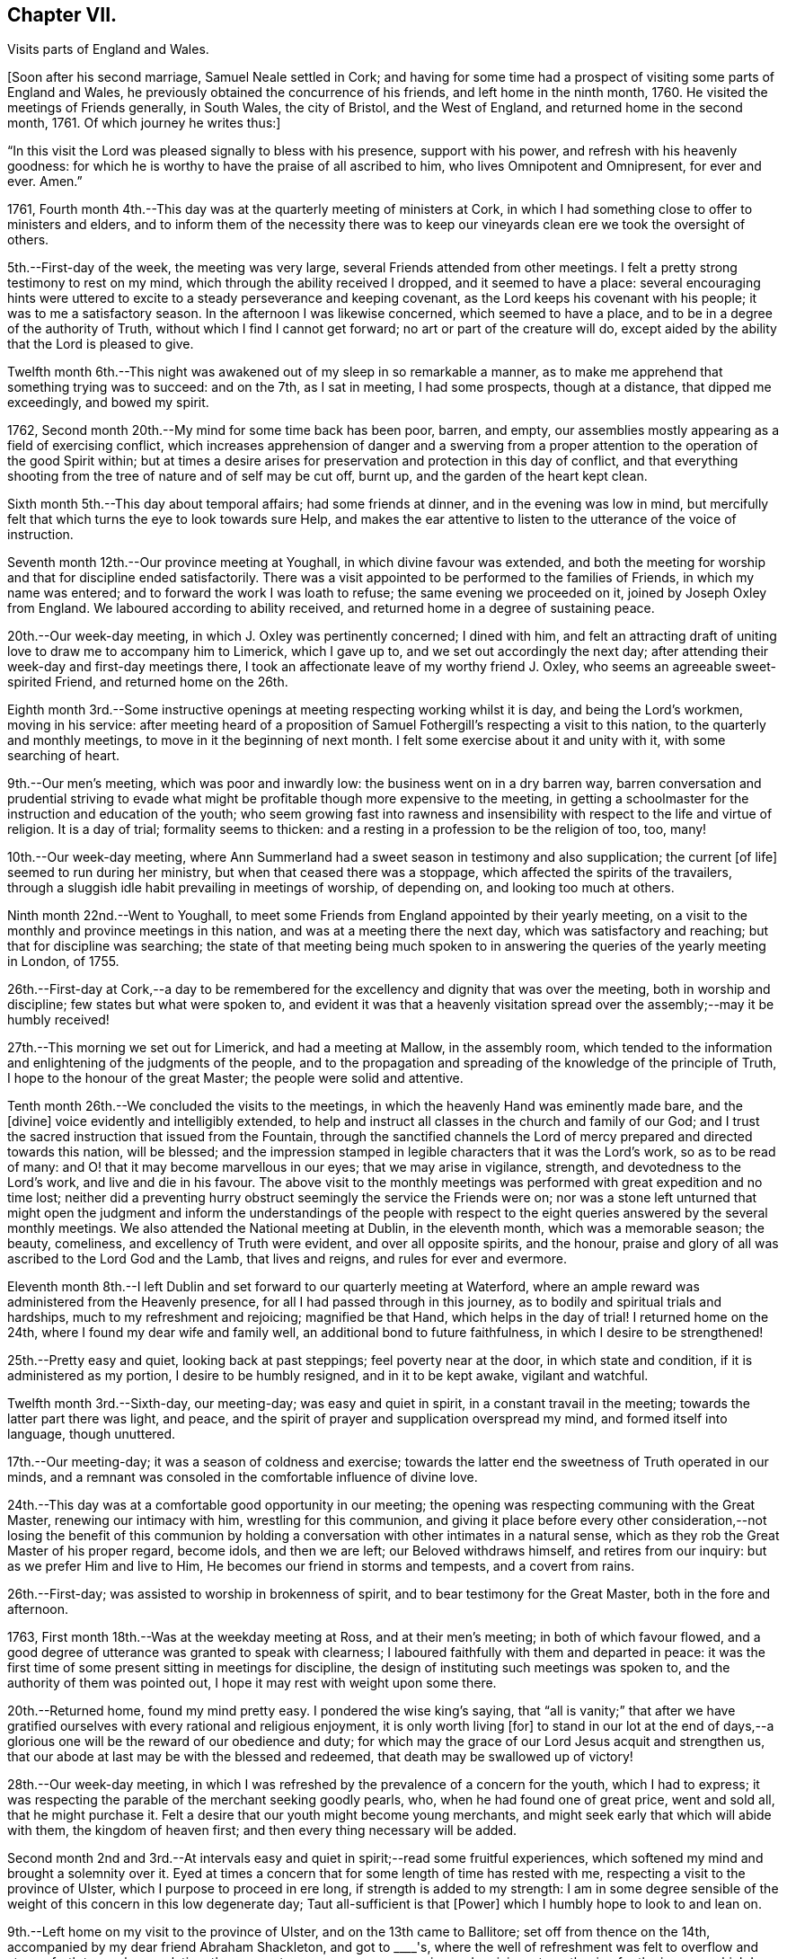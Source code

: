 == Chapter VII.

Visits parts of England and Wales.

+++[+++Soon after his second marriage, Samuel Neale settled in Cork;
and having for some time had a prospect of visiting some parts of England and Wales,
he previously obtained the concurrence of his friends, and left home in the ninth month,
1760.
He visited the meetings of Friends generally, in South Wales, the city of Bristol,
and the West of England, and returned home in the second month, 1761.
Of which journey he writes thus:]


"`In this visit the Lord was pleased signally to bless with his presence,
support with his power, and refresh with his heavenly goodness:
for which he is worthy to have the praise of all ascribed to him,
who lives Omnipotent and Omnipresent, for ever and ever.
Amen.`"

1761, Fourth month 4th.--This day was at the quarterly meeting of ministers at Cork,
in which I had something close to offer to ministers and elders,
and to inform them of the necessity there was to keep
our vineyards clean ere we took the oversight of others.

5th.--First-day of the week, the meeting was very large,
several Friends attended from other meetings.
I felt a pretty strong testimony to rest on my mind,
which through the ability received I dropped, and it seemed to have a place:
several encouraging hints were uttered to excite
to a steady perseverance and keeping covenant,
as the Lord keeps his covenant with his people; it was to me a satisfactory season.
In the afternoon I was likewise concerned, which seemed to have a place,
and to be in a degree of the authority of Truth,
without which I find I cannot get forward; no art or part of the creature will do,
except aided by the ability that the Lord is pleased to give.

Twelfth month 6th.--This night was awakened out of my sleep in so remarkable a manner,
as to make me apprehend that something trying was to succeed: and on the 7th,
as I sat in meeting, I had some prospects, though at a distance,
that dipped me exceedingly, and bowed my spirit.

1762, Second month 20th.--My mind for some time back has been poor, barren, and empty,
our assemblies mostly appearing as a field of exercising conflict,
which increases apprehension of danger and a swerving from a
proper attention to the operation of the good Spirit within;
but at times a desire arises for preservation and protection in this day of conflict,
and that everything shooting from the tree of nature and of self may be cut off,
burnt up, and the garden of the heart kept clean.

Sixth month 5th.--This day about temporal affairs; had some friends at dinner,
and in the evening was low in mind,
but mercifully felt that which turns the eye to look towards sure Help,
and makes the ear attentive to listen to the utterance of the voice of instruction.

Seventh month 12th.--Our province meeting at Youghall,
in which divine favour was extended,
and both the meeting for worship and that for discipline ended satisfactorily.
There was a visit appointed to be performed to the families of Friends,
in which my name was entered; and to forward the work I was loath to refuse;
the same evening we proceeded on it, joined by Joseph Oxley from England.
We laboured according to ability received,
and returned home in a degree of sustaining peace.

20th.--Our week-day meeting, in which J. Oxley was pertinently concerned;
I dined with him,
and felt an attracting draft of uniting love to draw me to accompany him to Limerick,
which I gave up to, and we set out accordingly the next day;
after attending their week-day and first-day meetings there,
I took an affectionate leave of my worthy friend J. Oxley,
who seems an agreeable sweet-spirited Friend, and returned home on the 26th.

Eighth month 3rd.--Some instructive openings at
meeting respecting working whilst it is day,
and being the Lord's workmen, moving in his service:
after meeting heard of a proposition of Samuel
Fothergill's respecting a visit to this nation,
to the quarterly and monthly meetings, to move in it the beginning of next month.
I felt some exercise about it and unity with it, with some searching of heart.

9th.--Our men's meeting, which was poor and inwardly low:
the business went on in a dry barren way,
barren conversation and prudential striving to evade what
might be profitable though more expensive to the meeting,
in getting a schoolmaster for the instruction and education of the youth;
who seem growing fast into rawness and insensibility
with respect to the life and virtue of religion.
It is a day of trial; formality seems to thicken:
and a resting in a profession to be the religion of too, too, many!

10th.--Our week-day meeting,
where Ann Summerland had a sweet season in testimony and also supplication;
the current +++[+++of life]
seemed to run during her ministry, but when that ceased there was a stoppage,
which affected the spirits of the travailers,
through a sluggish idle habit prevailing in meetings of worship, of depending on,
and looking too much at others.

Ninth month 22nd.--Went to Youghall,
to meet some Friends from England appointed by their yearly meeting,
on a visit to the monthly and province meetings in this nation,
and was at a meeting there the next day, which was satisfactory and reaching;
but that for discipline was searching;
the state of that meeting being much spoken to in
answering the queries of the yearly meeting in London,
of 1755.

26th.--First-day at Cork,--a day to be remembered for
the excellency and dignity that was over the meeting,
both in worship and discipline; few states but what were spoken to,
and evident it was that a heavenly visitation spread
over the assembly;--may it be humbly received!

27th.--This morning we set out for Limerick, and had a meeting at Mallow,
in the assembly room,
which tended to the information and enlightening of the judgments of the people,
and to the propagation and spreading of the knowledge of the principle of Truth,
I hope to the honour of the great Master; the people were solid and attentive.

Tenth month 26th.--We concluded the visits to the meetings,
in which the heavenly Hand was eminently made bare, and the +++[+++divine]
voice evidently and intelligibly extended,
to help and instruct all classes in the church and family of our God;
and I trust the sacred instruction that issued from the Fountain,
through the sanctified channels the Lord of
mercy prepared and directed towards this nation,
will be blessed;
and the impression stamped in legible characters that it was the Lord's work,
so as to be read of many: and O! that it may become marvellous in our eyes;
that we may arise in vigilance, strength, and devotedness to the Lord's work,
and live and die in his favour.
The above visit to the monthly meetings was
performed with great expedition and no time lost;
neither did a preventing hurry obstruct seemingly the service the Friends were on;
nor was a stone left unturned that might open the judgment and
inform the understandings of the people with respect to the
eight queries answered by the several monthly meetings.
We also attended the National meeting at Dublin, in the eleventh month,
which was a memorable season; the beauty, comeliness,
and excellency of Truth were evident, and over all opposite spirits, and the honour,
praise and glory of all was ascribed to the Lord God and the Lamb, that lives and reigns,
and rules for ever and evermore.

Eleventh month 8th.--I left Dublin and set forward to our quarterly meeting at Waterford,
where an ample reward was administered from the Heavenly presence,
for all I had passed through in this journey,
as to bodily and spiritual trials and hardships, much to my refreshment and rejoicing;
magnified be that Hand, which helps in the day of trial!
I returned home on the 24th, where I found my dear wife and family well,
an additional bond to future faithfulness, in which I desire to be strengthened!

25th.--Pretty easy and quiet, looking back at past steppings;
feel poverty near at the door, in which state and condition,
if it is administered as my portion, I desire to be humbly resigned,
and in it to be kept awake, vigilant and watchful.

Twelfth month 3rd.--Sixth-day, our meeting-day; was easy and quiet in spirit,
in a constant travail in the meeting; towards the latter part there was light, and peace,
and the spirit of prayer and supplication overspread my mind,
and formed itself into language, though unuttered.

17th.--Our meeting-day; it was a season of coldness and exercise;
towards the latter end the sweetness of Truth operated in our minds,
and a remnant was consoled in the comfortable influence of divine love.

24th.--This day was at a comfortable good opportunity in our meeting;
the opening was respecting communing with the Great Master,
renewing our intimacy with him, wrestling for this communion,
and giving it place before every other consideration,--not losing the benefit of
this communion by holding a conversation with other intimates in a natural sense,
which as they rob the Great Master of his proper regard, become idols,
and then we are left; our Beloved withdraws himself, and retires from our inquiry:
but as we prefer Him and live to Him, He becomes our friend in storms and tempests,
and a covert from rains.

26th.--First-day; was assisted to worship in brokenness of spirit,
and to bear testimony for the Great Master, both in the fore and afternoon.

1763, First month 18th.--Was at the weekday meeting at Ross, and at their men's meeting;
in both of which favour flowed,
and a good degree of utterance was granted to speak with clearness;
I laboured faithfully with them and departed in peace:
it was the first time of some present sitting in meetings for discipline,
the design of instituting such meetings was spoken to,
and the authority of them was pointed out,
I hope it may rest with weight upon some there.

20th.--Returned home, found my mind pretty easy.
I pondered the wise king's saying,
that "`all is vanity;`" that after we have gratified
ourselves with every rational and religious enjoyment,
it is only worth living +++[+++for]
to stand in our lot at the end of days,--a glorious one
will be the reward of our obedience and duty;
for which may the grace of our Lord Jesus acquit and strengthen us,
that our abode at last may be with the blessed and redeemed,
that death may be swallowed up of victory!

28th.--Our week-day meeting,
in which I was refreshed by the prevalence of a concern for the youth,
which I had to express;
it was respecting the parable of the merchant seeking goodly pearls, who,
when he had found one of great price, went and sold all, that he might purchase it.
Felt a desire that our youth might become young merchants,
and might seek early that which will abide with them, the kingdom of heaven first;
and then every thing necessary will be added.

Second month 2nd and 3rd.--At intervals easy and
quiet in spirit;--read some fruitful experiences,
which softened my mind and brought a solemnity over it.
Eyed at times a concern that for some length of time has rested with me,
respecting a visit to the province of Ulster, which I purpose to proceed in ere long,
if strength is added to my strength:
I am in some degree sensible of the weight of this concern in this low degenerate day;
Taut all-sufficient is that +++[+++Power]
which I humbly hope to look to and lean on.

9th.--Left home on my visit to the province of Ulster, and on the 13th came to Ballitore;
set off from thence on the 14th, accompanied by my dear friend Abraham Shackleton,
and got to +++____+++'s,
where the well of refreshment was felt to overflow and stream forth to much consolation;
the season to me was very encouraging and reviving, strengthening for the journey,
which I looked upon as a forerunner of exercise and probation, and so it proved,
though the cup was graciously mingled with the blessing
of spiritual support in the hour of deepest proving:
magnified be the arm of everlasting strength, that is underneath to help,
when humblingly felt after.

21st.--Was at Ballyhagan meeting, where I laboured amongst them a considerable time;
methought it had no great entrance, yet my mind was in great peace and quietness.
Dined at a Friend's house, where we had a sweet refreshing season,
to the reaching and tendering of the youth; my companion was sweetly concerned,
which opened the door of heavenly succour amongst us,
to magnify and adore the Arm of eternal power,
that doth all things in wisdom unfathomable.

Third month 13th.--Was at both meetings in Dublin: in the forenoon had,
from much weakness, an increase of strength to utter what my mind was exercised with.
Warned the brethren to take heed lest there was in any of them
an evil heart of unbelief in departing from the living God;
and to beware how they put opinion for faith,
or substituted it as a standard to live under, as the flesh loved liberty.
In the evening had another opportunity,
in encouraging some of the lower classes to feel
for strength to live faithful to the Lord,
by minding the day of small discoveries.

20th.--Went to the meeting at Ballynakill,
where I had a clear strong testimony to provoke to diligence
and industry in attending meetings on week-days as well as
first-days--"`I will not give my glory to another,
nor my praise to graven images,`" was the subject.
I had to put them in mind of the disappointment to be met with by a divided affection;
for when Israel's heart was divided, they were found faulty,
and what they brought home was blown upon, their blessings were cursed, etc.
The meeting concluded in solemn supplication, and seemed in a weighty frame.

22nd.--Got well home, where I found my family in health,
and my dear wife well pleased to see me return: I hope to be helped,
to be thankful for being united to her,
and desire we may grow more and more one another's joy in the Lord.

23rd.--This day retrospecting my journey in a state of quietness, found my mind composed,
and in degree thankful for favours received;
read the Scriptures with a sweetness nourishing to the mind.

27th.--First-day;
in both meetings I felt strength to bear testimony to
the excellent principle of Truth:--"`I have meat to eat,
that ye know not of; my meat is to do the will of Him that sent me,
and to finish His work,`" was the subject:
many things gradually opened in some degree of life and authority,
which gave my mind much ease.
In the evening encouraged in a fervent travail and exercise of spirit in waiting;
though barrenness and emptiness may seem to attend,
yet the patient waiter has a blessing, as saith the prophet,
"`Blessed are those who wait upon Him.`"
The danger and reproach is, in suffering the mind to be carried away;
in this is the condemnation, as we consent to it:
therefore it is our duty as well as interest to live near the stream of life,
that our souls may be replenished and made glad.

29th.--At a meeting felt the revival of an impression long since made,
with the pointings of sweet affection to a distant people.

31st.--The forenoon pretty busy, and went to Glanmire,
where I amused myself in an innocent manner in the garden.
In the evening I felt an opening, as I sat by the fire,
which at first struck me with some degree of surprise;
but it was to me very intelligible, having often looked that way;
and it was conveyed with a certainty that has never failed to carry its evidence,
I desire to be helped to try it in the right balance, and to act in the right counsel,
as peace and prosperity are the attendants; for if I know my own heart,
I would willingly rest and remain in the lot appointed
by that Wisdom which worketh all things;
but where a remove is pointed out, I hope to be faithful,
though it be against outward interest, and to a more laborious station;
believing that way will be made to bring it about in due season,
as a fixed trust is in that +++[+++Power]
which makes hard things easy.

Fourth month 1st.--Our week-day meeting;
in which I felt comfort in the glimpse repeated of last evening's prospect;
afterwards a season of labour and exercise attended,
though vanishing towards the latter part of the meeting,
which ended in a participation of that which is life, strength and sanctification, viz:
the operation of the good Word of life.

13th.--This day in a sort of hurry and commotion of mind,
in which I endeavoured after stillness and quiet:--was at a relation's,
where I afterwards felt a sweet and serene quiet, with the attendance of Heavenly virtue.

17th.--Had another opening of the same prospect, with a feeling of love and light,
which dipped my mind under various considerations:
the weight of it greatly humbled and depressed my spirit,
not so much from opposition to it,
as from a dread of not being fit and qualified for such an undertaking,
if it should be required.
In the Light is safety; may my steps be so ordered as to walk therein,
that in the end I may have the crown!
May the guardian angel of preservation attend my spirit
and guard my steps through the intricacies of life,
in obedience to the Heavenly manifestations; and if this be a quickening of fruit,
may it perfectly ripen before it falls as from the tree;
that it may have a proper relish and flavour amongst
the sensible-palated children of the spiritual house!

Sixth month 5th.--First-day, I was at a meeting at Ballydarton,
where I had good opportunity to clear myself amongst Friends there; the subject was,
to keep close to the spiritual warfare, to give to the fire that which is for the fire,
to the famine that which is for the famine,
and to the sword that which is for the sword;--
touched upon the glorious gospel dispensation,
and the inward burning of the Holy Spirit to
destroy whatever opposeth its rule and dominion;
"`every battle of the warrior is with confused noise, etc.,
but this shall be with burning and fuel of fire:`"--it destroys animosity, passion, etc.,
brings into the love and meekness, and teaches brethren to love in wisdom and discretion.
I had to speak on Abraham's disposition to Lot,
when strife happened amongst their domestics;--"`Let
there be no difference between me and thee,
for we are brethren; do thou go to the right, and I will go to the left,
or do thou go to the left,
and I will take the right:`" this cordiality between them was beautiful,
I therefore recommended it.
Also on Balaam's forwardness to go against the Lord's command,
by being too hasty,--the dumb ass reproved him by her duty and fidelity to him,
though of the brute creation; and even was helped to query of him,
did she ever offend him before, since she was his?
a close and clear reproof to him, an offender,
who was blinded by his infidelity and disobedience,
so as not to see the sword that was near to cut him off.
Indeed sin hardens and blinds men, sinking them below the level of the brute creation,
intoxicates them madly to trample on and forget the
laws and precepts of the Lord of the creation;
which often brings them as upon the point of the sword of destruction.
Several other things I had to speak to, which opened with sweetness,
strength and satisfaction to my own mind.

13th.--This day quiet and easy, read the Scriptures in the fore part and evening,
though I was disturbed by some disagreeable cross occurrences in the way of trade;
but I find that fleeing to the Centre gives life and
strength to stand in calmness over disappointment.

Seventh month 29th.--Our week-day meeting;
it proved a constant low travail through the whole,
and indeed most of our meetings are so; heaviness and death seem to overshadow,
from which may the Lord in His time deliver us.
We had a neighbouring family to dine us, which occasioned some hurry with us,
but I hope no loss was sustained through any want of
circumspection and attention to the sure Guide.
I have often observed such visits turn to little profit,
therefore I am in a state of fear when we have such:
it is a fine thing to live with the Light, and so reflect it on others;
may a holy growth in this concern be witnessed!

Eighth month 1st.--Our men's meeting was held this day; it was low in life and virtue,
things went forward in a formal dry channel, little or no contention or opposition;
but the spring being dammed up,
the water of life had but a very weak and shallow current,--very hard
therefore for business to go forward in the right line and authority!

7th.--First-day, at Limerick meeting; I had a season of deep exercise and labour,
a low travail accompanied my mind a great part of the meeting;
at last I felt the operation of the Word of life,
which strengthened me to stand upon my feet; and as things opened, I dropped them,
and life and strength increased by little and little,
until my mind was filled with authority in the Power.
"`Be careful for nothing, but in everything by prayer and supplication,
with thanksgiving,
let your requests be made known unto God,`" "`that the abundant grace may,
through the thanksgiving of many,
redound to the glory of God:`"--exhorting to a humble waiting for the Power,
to be made capable to pray, and to pray as the Spirit directs and intercedes;
for we know not how to pray as we ought,
but as the spirit directs and makes intercession.
In this state of waiting is true worship performed,
and the more we practise it the more we delight in it;
the less we practise it the more indifferent we become, our minds become darkened,
clouded, and uneasy, the meeting is tiresome,
we become negligent about attending to the hour
appointed and long for it being broken up.
Hence profession and opinion are substituted instead of religion and faith,
and the outside show is kept up by some on a first-day,
who think it a shame to stay at home, at least on first-day forenoon;
taking hold as on the skirt of profession,
saying we will eat our own bread and wear our own apparel,
only let us be called by the name, to take away reproach:
thus formality and profession stand in the place where
reality and substance ought to live and preside.

Ninth month 27th.--At a meeting felt the sacred virtue
of the holy Jesus to stir and bedew the mind;
in which several renewed gospel intimations were opened to the view,
and reverence and worship formed in the heart; to the praise of Him that lives for ever.
In the afternoon read a portion of the Scriptures and
some profitable experiences in J. Fothergill's journal.

Tenth month 4th.--Our week-day meeting;
in which something weighty attended my mind respecting inquisition being made for blood,
and as if blood would be required at the hand of some, who were deficient in their duty:
that language uttered of old, sounded in my heart,
"`The voice of thy brother's blood crieth unto me from the
ground:`"--there was something awful in the +++[+++consideration],
but it was not to be uttered; and the meeting ended in a degree of solemn quietude,
in which was a bowing of the mind before Him who lives for ever.
Afterwards I was at the adjournment of our meeting for business;
in the afternoon had a select sitting with our elders,
where freedom was used one with another,
in imparting counsel and exciting to diligence in being exemplary,
and to lead the family under our care in coming forward in their respective
particulars in a religious inquiry and attention to their Christian duty.

16th.--First-day, felt my mind engaged under a sense of the prevalence of gospel virtue,
to bear testimony to the Spirit of Truth,
that had mercifully operated on my mind to turn it from the evil of my ways,
when in folly and vanity, and the pernicious courses of unbridled youth.
I felt my mind supported by faith that works by love,
bearing me over opposition of spirit; and I had to put all in mind of their covenants,
and that as the Lord kept covenant with His people, He would expect it from them.
My mind was sweetly sustained and refreshed;
and the meeting ended in supplication to the Lord of mercy for preservation, deliverance,
and support.

18th.--Our week-day meeting; through the whole, almost, intelligence seemed unsealed,
but not in such a proportion of strength as gave ability to utter it;
it was a profitable season to my own state,
and ended in quietness and stillness of spirit.
Afterwards I was busy about temporal occasions; dined abroad,
and found an approach to a liberty of spirit that I fear dwells near danger.
In the evening preparing for my journey to Leinster quarterly meeting.

22nd.--At Mountrath; the quarterly meeting for worship preceded that for discipline,
in both of which the revelation of hidden treasure in Christ Jesus our Lord,
was made manifest.
Truth supported our minds,
and a remnant bowed in awe before that Holy Throne of strength,
which ministers strength to the humble seekers,
who are weak and have no might of their own.

Eleventh month 13th.--First-day, at Dublin,
where I had gone to attend our National meeting.
We had a meeting to be commemorated; plain gospel truths were revived in authority,
which being manifest, the spirits of some topping folks were, I believe,
brought down and humbled.
Ancient Goodness was pleased to extend one call more,
which I humbly hope will be attended to, and received in mercy.
A meeting of conference succeeded that of worship;
when the negligent and forgetful were pressed home to
their duties in the moving language of love.
In the afternoon meeting we had another renewal of the same goodness and favour extended.
It lived in my mind to put them in remembrance
of the goodness of God extended to this day,
to us as a people;-- that we have been pruned, watered,
and dug about from one year to another, waiting for fruit to appear;
and if we remain still.fruitless, I feared the language would be uttered, "`Cut it down,
why cumbereth it the ground?`"
I heard it intelligibly in this meeting;
and though some may think their lofty branches may have much fruit on them,
and towering up as to heaven; yet if it be the fruit of exaltation, imagination,
and speculation, the Watcher and Holy One may be sent to cut it down.
I had to encourage the lower order of the people
to stand fast in that which had visited them,
and they would be brought up as plants of the Lord's right-hand
planting,--they would be brought up in succession as useful,
serviceable members in the Society and Church.

Twelfth month 2nd.--Our week-day meeting was a quiet refreshing season;
towards the latter part, life opened strong in my mind,
and quickened ability to drop a few words by way of encouragement, diligently,
distinctly, and intently to feel for the resurrection of life,
which enables us to believe in the spiritual
appearance of our Lord and Saviour Jesus Christ,
who testified that "`Whosoever liveth and believeth in me shall never die!`"


